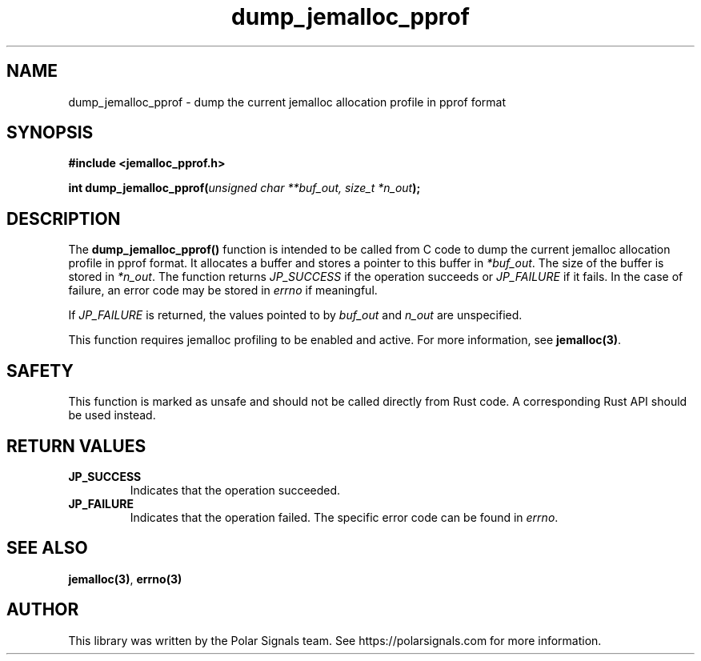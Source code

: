 .TH dump_jemalloc_pprof 3 "rust-jemalloc-pprof manual"
.SH NAME
dump_jemalloc_pprof \- dump the current jemalloc allocation profile in pprof format

.SH SYNOPSIS
\fB#include <jemalloc_pprof.h>\fR

\fBint dump_jemalloc_pprof(\fR\fIunsigned char **buf_out, size_t *n_out\fR\fB);\fR

.SH DESCRIPTION
The \fBdump_jemalloc_pprof()\fR function is intended to be called from C code to dump the current jemalloc allocation profile in pprof format. It allocates a buffer and stores a pointer to this buffer in \fI*buf_out\fR. The size of the buffer is stored in \fI*n_out\fR. The function returns \fIJP_SUCCESS\fR if the operation succeeds or \fIJP_FAILURE\fR if it fails. In the case of failure, an error code may be stored in \fIerrno\fR if meaningful.

If \fIJP_FAILURE\fR is returned, the values pointed to by \fIbuf_out\fR and \fIn_out\fR are unspecified.

This function requires jemalloc profiling to be enabled and active. For more information, see \fBjemalloc(3)\fR.

.SH SAFETY
This function is marked as unsafe and should not be called directly from Rust code. A corresponding Rust API should be used instead.

.SH "RETURN VALUES"
.TP
\fBJP_SUCCESS\fR
Indicates that the operation succeeded.
.TP
\fBJP_FAILURE\fR
Indicates that the operation failed. The specific error code can be found in \fIerrno\fR.

.SH "SEE ALSO"
\fBjemalloc(3)\fR, \fBerrno(3)\fR

.SH AUTHOR
This library was written by the Polar Signals team. See
https://polarsignals.com for more information.
